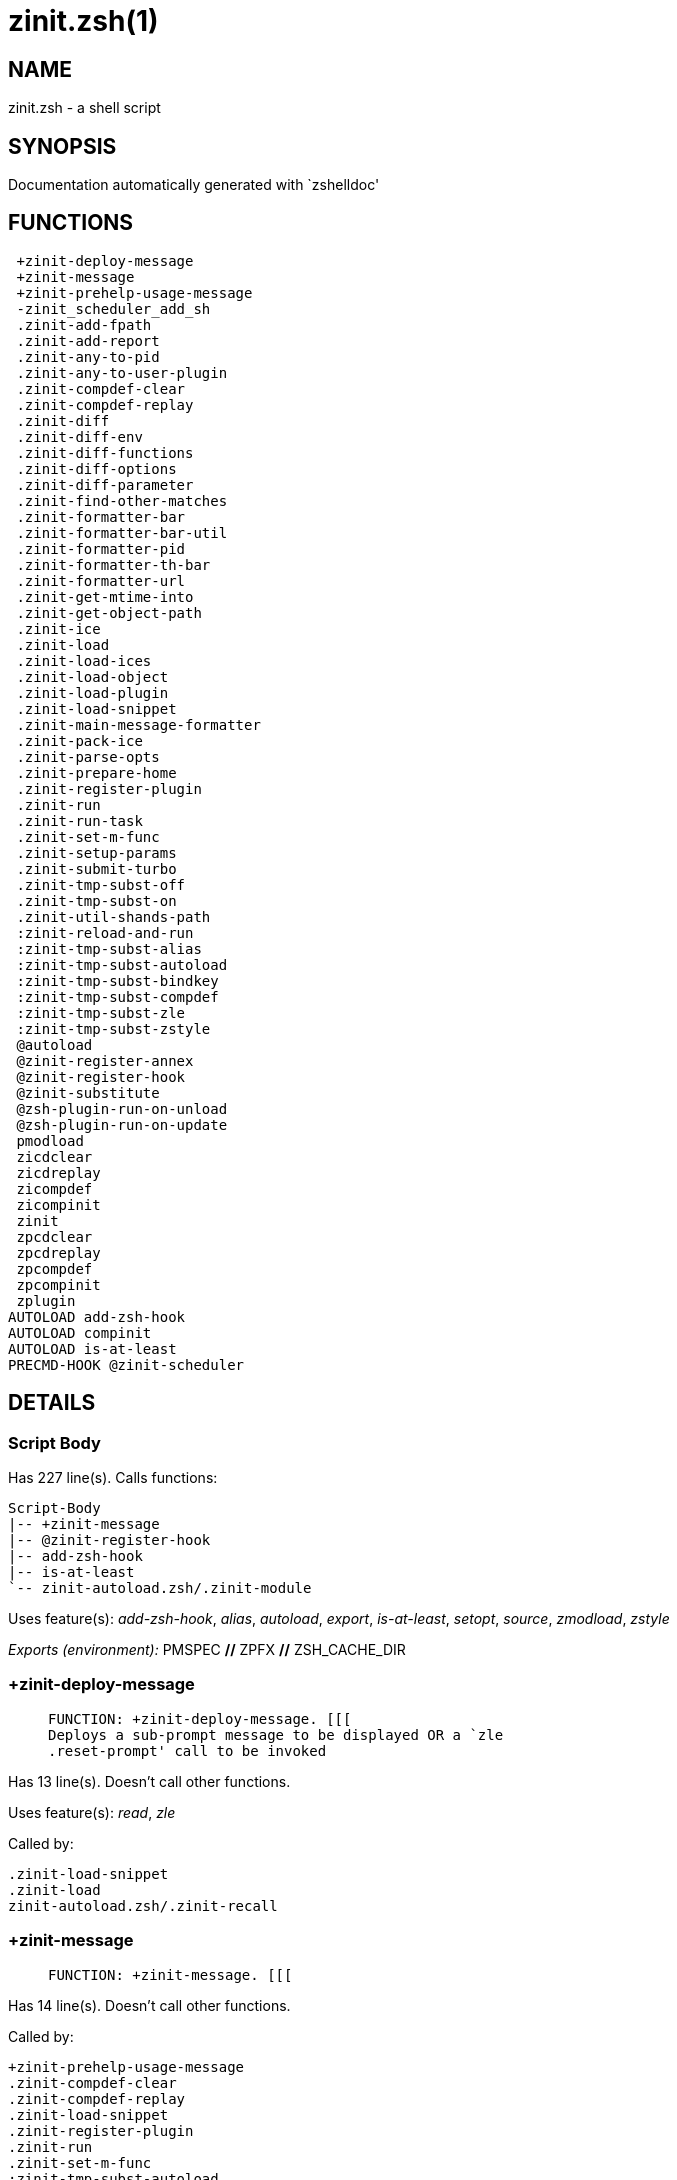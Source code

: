 zinit.zsh(1)
============
:compat-mode!:

NAME
----
zinit.zsh - a shell script

SYNOPSIS
--------
Documentation automatically generated with `zshelldoc'

FUNCTIONS
---------

 +zinit-deploy-message
 +zinit-message
 +zinit-prehelp-usage-message
 -zinit_scheduler_add_sh
 .zinit-add-fpath
 .zinit-add-report
 .zinit-any-to-pid
 .zinit-any-to-user-plugin
 .zinit-compdef-clear
 .zinit-compdef-replay
 .zinit-diff
 .zinit-diff-env
 .zinit-diff-functions
 .zinit-diff-options
 .zinit-diff-parameter
 .zinit-find-other-matches
 .zinit-formatter-bar
 .zinit-formatter-bar-util
 .zinit-formatter-pid
 .zinit-formatter-th-bar
 .zinit-formatter-url
 .zinit-get-mtime-into
 .zinit-get-object-path
 .zinit-ice
 .zinit-load
 .zinit-load-ices
 .zinit-load-object
 .zinit-load-plugin
 .zinit-load-snippet
 .zinit-main-message-formatter
 .zinit-pack-ice
 .zinit-parse-opts
 .zinit-prepare-home
 .zinit-register-plugin
 .zinit-run
 .zinit-run-task
 .zinit-set-m-func
 .zinit-setup-params
 .zinit-submit-turbo
 .zinit-tmp-subst-off
 .zinit-tmp-subst-on
 .zinit-util-shands-path
 :zinit-reload-and-run
 :zinit-tmp-subst-alias
 :zinit-tmp-subst-autoload
 :zinit-tmp-subst-bindkey
 :zinit-tmp-subst-compdef
 :zinit-tmp-subst-zle
 :zinit-tmp-subst-zstyle
 @autoload
 @zinit-register-annex
 @zinit-register-hook
 @zinit-substitute
 @zsh-plugin-run-on-unload
 @zsh-plugin-run-on-update
 pmodload
 zicdclear
 zicdreplay
 zicompdef
 zicompinit
 zinit
 zpcdclear
 zpcdreplay
 zpcompdef
 zpcompinit
 zplugin
AUTOLOAD add-zsh-hook
AUTOLOAD compinit
AUTOLOAD is-at-least
PRECMD-HOOK @zinit-scheduler

DETAILS
-------

Script Body
~~~~~~~~~~~

Has 227 line(s). Calls functions:

 Script-Body
 |-- +zinit-message
 |-- @zinit-register-hook
 |-- add-zsh-hook
 |-- is-at-least
 `-- zinit-autoload.zsh/.zinit-module

Uses feature(s): _add-zsh-hook_, _alias_, _autoload_, _export_, _is-at-least_, _setopt_, _source_, _zmodload_, _zstyle_

_Exports (environment):_ PMSPEC [big]*//* ZPFX [big]*//* ZSH_CACHE_DIR

+zinit-deploy-message
~~~~~~~~~~~~~~~~~~~~~

____
 
 FUNCTION: +zinit-deploy-message. [[[
 Deploys a sub-prompt message to be displayed OR a `zle
 .reset-prompt' call to be invoked
____

Has 13 line(s). Doesn't call other functions.

Uses feature(s): _read_, _zle_

Called by:

 .zinit-load-snippet
 .zinit-load
 zinit-autoload.zsh/.zinit-recall

+zinit-message
~~~~~~~~~~~~~~

____
 
 FUNCTION: +zinit-message. [[[
____

Has 14 line(s). Doesn't call other functions.

Called by:

 +zinit-prehelp-usage-message
 .zinit-compdef-clear
 .zinit-compdef-replay
 .zinit-load-snippet
 .zinit-register-plugin
 .zinit-run
 .zinit-set-m-func
 :zinit-tmp-subst-autoload
 Script-Body
 zinit
 zinit-autoload.zsh/.zinit-build-module
 zinit-autoload.zsh/.zinit-cd
 zinit-autoload.zsh/.zinit-self-update
 zinit-autoload.zsh/.zinit-show-zstatus
 zinit-autoload.zsh/.zinit-uninstall-completions
 zinit-autoload.zsh/.zinit-update-all-parallel
 zinit-autoload.zsh/.zinit-update-or-status-all
 zinit-autoload.zsh/.zinit-update-or-status
 zinit-autoload.zsh/.zinit-wait-for-update-jobs
 zinit-install.zsh/.zinit-compile-plugin
 zinit-install.zsh/.zinit-compinit
 zinit-install.zsh/.zinit-download-file-stdout
 zinit-install.zsh/.zinit-download-snippet
 zinit-install.zsh/.zinit-extract
 zinit-install.zsh/.zinit-get-cygwin-package
 zinit-install.zsh/.zinit-get-latest-gh-r-url-part
 zinit-install.zsh/.zinit-get-package
 zinit-install.zsh/.zinit-install-completions
 zinit-install.zsh/.zinit-jq-check
 zinit-install.zsh/.zinit-setup-plugin-dir
 zinit-install.zsh/.zinit-update-snippet
 zinit-install.zsh/ziextract
 zinit-install.zsh/∞zinit-mv-hook
 zinit-install.zsh/∞zinit-ps-on-update-hook
 zinit-install.zsh/∞zinit-reset-hook
 zinit-side.zsh/.zinit-countdown
 zinit-side.zsh/.zinit-exists-physically-message

+zinit-prehelp-usage-message
~~~~~~~~~~~~~~~~~~~~~~~~~~~~

____
 
 FUNCTION: +zinit-prehelp-usage-message. [[[
____

Has 38 line(s). Calls functions:

 +zinit-prehelp-usage-message
 `-- +zinit-message

Called by:

 zinit
 zinit-autoload.zsh/.zinit-delete

-zinit_scheduler_add_sh
~~~~~~~~~~~~~~~~~~~~~~~

____
 
 FUNCTION: -zinit_scheduler_add_sh. [[[
 Copies task into ZINIT_RUN array, called when a task timeouts.
 A small function ran from pattern in /-substitution as a math
 function.
____

Has 7 line(s). Doesn't call other functions.

Not called by script or any function (may be e.g. a hook, a Zle widget, etc.).

.zinit-add-fpath
~~~~~~~~~~~~~~~~

____
 
 FUNCTION: .zinit-add-fpath. [[[
____

Has 10 line(s). Calls functions:

 .zinit-add-fpath

Called by:

 zinit

.zinit-add-report
~~~~~~~~~~~~~~~~~

____
 
 FUNCTION: .zinit-add-report. [[[
 Adds a report line for given plugin.
 
 $1 - uspl2, i.e. user/plugin
 $2, ... - the text
____

Has 3 line(s). Doesn't call other functions.

Called by:

 .zinit-load-plugin
 .zinit-load-snippet
 :zinit-tmp-subst-alias
 :zinit-tmp-subst-autoload
 :zinit-tmp-subst-bindkey
 :zinit-tmp-subst-compdef
 :zinit-tmp-subst-zle
 :zinit-tmp-subst-zstyle

.zinit-any-to-pid
~~~~~~~~~~~~~~~~~

____
 
 FUNCTION: .zinit-any-to-pid. [[[
____

Has 22 line(s). Calls functions:

 .zinit-any-to-pid

Uses feature(s): _setopt_

Called by:

 zinit-side.zsh/.zinit-any-colorify-as-uspl2
 zinit-side.zsh/.zinit-exists-physically-message
 zinit-side.zsh/.zinit-first

.zinit-any-to-user-plugin
~~~~~~~~~~~~~~~~~~~~~~~~~

____
 
 FUNCTION: .zinit-any-to-user-plugin. [[[
 Allows elastic plugin-spec across the code.
 
 $1 - plugin spec (4 formats: user---plugin, user/plugin, user, plugin)
 $2 - plugin (only when $1 - i.e. user - given)
 
 Returns user and plugin in $reply.
 
____

Has 29 line(s). Doesn't call other functions.

Uses feature(s): _setopt_

Called by:

 .zinit-add-fpath
 .zinit-get-object-path
 .zinit-load
 .zinit-run
 :zinit-tmp-subst-autoload
 zinit-autoload.zsh/.zinit-any-to-uspl2
 zinit-autoload.zsh/.zinit-changes
 zinit-autoload.zsh/.zinit-compile-uncompile-all
 zinit-autoload.zsh/.zinit-compiled
 zinit-autoload.zsh/.zinit-create
 zinit-autoload.zsh/.zinit-delete
 zinit-autoload.zsh/.zinit-find-completions-of-plugin
 zinit-autoload.zsh/.zinit-glance
 zinit-autoload.zsh/.zinit-show-report
 zinit-autoload.zsh/.zinit-stress
 zinit-autoload.zsh/.zinit-uncompile-plugin
 zinit-autoload.zsh/.zinit-unload
 zinit-autoload.zsh/.zinit-unregister-plugin
 zinit-autoload.zsh/.zinit-update-all-parallel
 zinit-autoload.zsh/.zinit-update-or-status-all
 zinit-autoload.zsh/.zinit-update-or-status
 zinit-install.zsh/.zinit-install-completions
 zinit-side.zsh/.zinit-any-colorify-as-uspl2
 zinit-side.zsh/.zinit-compute-ice
 zinit-side.zsh/.zinit-exists-physically-message
 zinit-side.zsh/.zinit-exists-physically
 zinit-side.zsh/.zinit-first

_Environment variables used:_ ZPFX

.zinit-compdef-clear
~~~~~~~~~~~~~~~~~~~~

____
 
 FUNCTION: .zinit-compdef-clear. [[[
 Implements user-exposed functionality to clear gathered compdefs.
____

Has 3 line(s). Calls functions:

 .zinit-compdef-clear
 `-- +zinit-message

Called by:

 zicdclear
 zinit
 zpcdclear

.zinit-compdef-replay
~~~~~~~~~~~~~~~~~~~~~

____
 
 FUNCTION: .zinit-compdef-replay. [[[
 Runs gathered compdef calls. This allows to run `compinit'
 after loading plugins.
____

Has 17 line(s). Calls functions:

 .zinit-compdef-replay
 `-- +zinit-message

Uses feature(s): _compdef_

Called by:

 zicdreplay
 zinit
 zpcdreplay

.zinit-diff
~~~~~~~~~~~

____
 
 FUNCTION: .zinit-diff. [[[
 Performs diff actions of all types
____

Has 4 line(s). Calls functions:

 .zinit-diff

Called by:

 .zinit-load-plugin

.zinit-diff-env
~~~~~~~~~~~~~~~

____
 
 FUNCTION: .zinit-diff-env. [[[
 Implements detection of change in PATH and FPATH.
 
 $1 - user/plugin (i.e. uspl2 format)
 $2 - command, can be "begin" or "end"
____

Has 18 line(s). Doesn't call other functions.

Called by:

 .zinit-diff
 .zinit-load-plugin

.zinit-diff-functions
~~~~~~~~~~~~~~~~~~~~~

____
 
 FUNCTION: .zinit-diff-functions. [[[
 Implements detection of newly created functions. Performs
 data gathering, computation is done in *-compute().
 
 $1 - user/plugin (i.e. uspl2 format)
 $2 - command, can be "begin" or "end"
____

Has 8 line(s). Doesn't call other functions.

Called by:

 .zinit-diff

.zinit-diff-options
~~~~~~~~~~~~~~~~~~~

____
 
 FUNCTION: .zinit-diff-options. [[[
 Implements detection of change in option state. Performs
 data gathering, computation is done in *-compute().
 
 $1 - user/plugin (i.e. uspl2 format)
 $2 - command, can be "begin" or "end"
____

Has 7 line(s). Doesn't call other functions.

Called by:

 .zinit-diff

.zinit-diff-parameter
~~~~~~~~~~~~~~~~~~~~~

____
 
 FUNCTION: .zinit-diff-parameter. [[[
 Implements detection of change in any parameter's existence and type.
 Performs data gathering, computation is done in *-compute().
 
 $1 - user/plugin (i.e. uspl2 format)
 $2 - command, can be "begin" or "end"
____

Has 9 line(s). Doesn't call other functions.

Called by:

 .zinit-diff

.zinit-find-other-matches
~~~~~~~~~~~~~~~~~~~~~~~~~

____
 
 FUNCTION: .zinit-find-other-matches. [[[
 Plugin's main source file is in general `name.plugin.zsh'. However,
 there can be different conventions, if that file is not found, then
 this functions examines other conventions in the most sane order.
____

Has 17 line(s). Doesn't call other functions.

Called by:

 .zinit-load-plugin
 .zinit-load-snippet
 zinit-side.zsh/.zinit-first

.zinit-formatter-bar
~~~~~~~~~~~~~~~~~~~~

____
 
 FUNCTION: .zinit-formatter-bar. [[[
____

Has 1 line(s). Calls functions:

 .zinit-formatter-bar

Not called by script or any function (may be e.g. a hook, a Zle widget, etc.).

.zinit-formatter-bar-util
~~~~~~~~~~~~~~~~~~~~~~~~~

____
 
 FUNCTION: .zinit-formatter-bar-util. [[[
____

Has 7 line(s). Doesn't call other functions.

Called by:

 .zinit-formatter-bar
 .zinit-formatter-th-bar

.zinit-formatter-pid
~~~~~~~~~~~~~~~~~~~~

____
 
 FUNCTION: .zinit-formatter-pid. [[[
____

Has 11 line(s). Calls functions:

 .zinit-formatter-pid
 `-- zinit-side.zsh/.zinit-any-colorify-as-uspl2

Uses feature(s): _source_

Not called by script or any function (may be e.g. a hook, a Zle widget, etc.).

.zinit-formatter-th-bar
~~~~~~~~~~~~~~~~~~~~~~~

____
 
 FUNCTION: .zinit-formatter-th-bar. [[[
____

Has 1 line(s). Calls functions:

 .zinit-formatter-th-bar

Not called by script or any function (may be e.g. a hook, a Zle widget, etc.).

.zinit-formatter-url
~~~~~~~~~~~~~~~~~~~~

____
 
 FUNCTION: .zinit-formatter-url. [[[
____

Has 19 line(s). Doesn't call other functions.

Not called by script or any function (may be e.g. a hook, a Zle widget, etc.).

.zinit-get-mtime-into
~~~~~~~~~~~~~~~~~~~~~

____
 
 FUNCTION: .zinit-get-mtime-into. [[[
____

Has 7 line(s). Doesn't call other functions.

Called by:

 Script-Body
 zinit-autoload.zsh/.zinit-self-update
 zinit-autoload.zsh/.zinit-update-or-status-all

.zinit-get-object-path
~~~~~~~~~~~~~~~~~~~~~~

____
 
 FUNCTION: .zinit-get-object-path. [[[
____

Has 28 line(s). Calls functions:

 .zinit-get-object-path

Called by:

 .zinit-load-ices
 .zinit-load-snippet
 .zinit-run
 zinit
 zinit-autoload.zsh/.zinit-get-path
 zinit-install.zsh/.zinit-setup-plugin-dir
 zinit-install.zsh/.zinit-update-snippet
 zinit-side.zsh/.zinit-first
 zinit-side.zsh/.zinit-two-paths

.zinit-ice
~~~~~~~~~~

____
 
 FUNCTION: .zinit-ice. [[[
 Parses ICE specification, puts the result into ICE global hash.
 The ice-spec is valid for next command only (i.e. it "melts"), but
 it can then stick to plugin and activate e.g. at update.
____

Has 13 line(s). Doesn't call other functions.

Uses feature(s): _setopt_

Called by:

 zinit

_Environment variables used:_ ZPFX

.zinit-load
~~~~~~~~~~~

____
 
 FUNCTION: .zinit-load. [[[
 Implements the exposed-to-user action of loading a plugin.
 
 $1 - plugin spec (4 formats: user---plugin, user/plugin, user, plugin)
 $2 - plugin name, if the third format is used
____

Has 94 line(s). Calls functions:

 .zinit-load
 |-- +zinit-deploy-message
 |-- zinit-install.zsh/.zinit-get-package
 `-- zinit-install.zsh/.zinit-setup-plugin-dir

Uses feature(s): _eval_, _setopt_, _source_, _zle_

Called by:

 .zinit-load-object
 .zinit-run-task

.zinit-load-ices
~~~~~~~~~~~~~~~~

____
 
 FUNCTION: .zinit-load-ices. [[[
____

Has 22 line(s). Calls functions:

 .zinit-load-ices

Called by:

 zinit

_Environment variables used:_ ZPFX

.zinit-load-object
~~~~~~~~~~~~~~~~~~

____
 
 FUNCTION: .zinit-load-object. [[[
____

Has 12 line(s). Calls functions:

 .zinit-load-object

Called by:

 zinit

.zinit-load-plugin
~~~~~~~~~~~~~~~~~~

____
 
 FUNCTION: .zinit-load-plugin. [[[
 Lower-level function for loading a plugin.
 
 $1 - user
 $2 - plugin
 $3 - mode (light or load)
____

Has 127 line(s). Calls functions:

 .zinit-load-plugin
 `-- :zinit-tmp-subst-autoload
     |-- +zinit-message
     `-- is-at-least

Uses feature(s): _eval_, _setopt_, _source_, _unfunction_, _zle_

Called by:

 .zinit-load

.zinit-load-snippet
~~~~~~~~~~~~~~~~~~~

____
 
 FUNCTION: .zinit-load-snippet. [[[
 Implements the exposed-to-user action of loading a snippet.
 
 $1 - url (can be local, absolute path).
____

Has 203 line(s). Calls functions:

 .zinit-load-snippet
 |-- +zinit-deploy-message
 |-- +zinit-message
 `-- zinit-install.zsh/.zinit-download-snippet

Uses feature(s): _autoload_, _eval_, _setopt_, _source_, _unfunction_, _zparseopts_, _zstyle_

Called by:

 .zinit-load-object
 .zinit-load
 .zinit-run-task
 pmodload

.zinit-main-message-formatter
~~~~~~~~~~~~~~~~~~~~~~~~~~~~~

____
 
 FUNCTION: +zinit-message-formatter [[[
____

Has 18 line(s). Doesn't call other functions.

Not called by script or any function (may be e.g. a hook, a Zle widget, etc.).

.zinit-pack-ice
~~~~~~~~~~~~~~~

____
 
 FUNCTION: .zinit-pack-ice. [[[
 Remembers all ice-mods, assigns them to concrete plugin. Ice spec
 is in general forgotten for second-next command (that's why it's
 called "ice" - it melts), however they glue to the object (plugin
 or snippet) mentioned in the next command – for later use with e.g.
 `zinit update ...'.
____

Has 3 line(s). Doesn't call other functions.

Called by:

 .zinit-load-snippet
 .zinit-load
 @zsh-plugin-run-on-unload
 @zsh-plugin-run-on-update
 zinit-install.zsh/.zinit-update-snippet
 zinit-side.zsh/.zinit-compute-ice

.zinit-parse-opts
~~~~~~~~~~~~~~~~~

____
 
 FUNCTION: +zinit-parse-opts. [[[
____

Has 2 line(s). Doesn't call other functions.

Called by:

 zinit
 zinit-autoload.zsh/.zinit-delete

.zinit-prepare-home
~~~~~~~~~~~~~~~~~~~

____
 
 FUNCTION: .zinit-prepare-home. [[[
 Creates all directories needed by Zinit, first checks if they
 already exist.
____

Has 40 line(s). Calls functions:

 .zinit-prepare-home
 |-- zinit-autoload.zsh/.zinit-clear-completions
 `-- zinit-install.zsh/.zinit-compinit

Uses feature(s): _source_

Called by:

 Script-Body

_Environment variables used:_ ZPFX

.zinit-register-plugin
~~~~~~~~~~~~~~~~~~~~~~

____
 
 FUNCTION: .zinit-register-plugin. [[[
 Adds the plugin to ZINIT_REGISTERED_PLUGINS array and to the
 zsh_loaded_plugins array (managed according to the plugin standard:
 https://zdharma-continuum.github.io/Zsh-100-Commits-Club/Zsh-Plugin-Standard.html).
____

Has 23 line(s). Calls functions:

 .zinit-register-plugin
 `-- +zinit-message

Called by:

 .zinit-load

.zinit-run
~~~~~~~~~~

____
 
 FUNCTION: .zinit-run. [[[
 Run code inside plugin's folder
 It uses the `correct' parameter from upper's scope zinit().
____

Has 24 line(s). Calls functions:

 .zinit-run
 `-- +zinit-message

Uses feature(s): _eval_, _setopt_

Called by:

 zinit

.zinit-run-task
~~~~~~~~~~~~~~~

____
 
 FUNCTION: .zinit-run-task. [[[
 A backend, worker function of .zinit-scheduler. It obtains the tasks
 index and a few of its properties (like the type: plugin, snippet,
 service plugin, service snippet) and executes it first checking for
 additional conditions (like non-numeric wait'' ice).
 
 $1 - the pass number, either 1st or 2nd pass
 $2 - the time assigned to the task
 $3 - type: plugin, snippet, service plugin, service snippet
 $4 - task's index in the ZINIT[WAIT_ICE_...] fields
 $5 - mode: load or light
 $6 - the plugin-spec or snippet URL or alias name (from id-as'')
____

Has 46 line(s). Calls functions:

 .zinit-run-task
 `-- zinit-autoload.zsh/.zinit-unload

Uses feature(s): _eval_, _source_, _zle_, _zpty_

Called by:

 @zinit-scheduler

.zinit-set-m-func
~~~~~~~~~~~~~~~~~

____
 
 ]]]
 FUNCTION:.zinit-set-m-func() [[[
 Sets and withdraws the temporary, atclone/atpull time function `m`.
____

Has 17 line(s). Calls functions:

 .zinit-set-m-func
 `-- +zinit-message

Uses feature(s): _setopt_

Called by:

 .zinit-load-snippet
 .zinit-load
 zinit-autoload.zsh/.zinit-update-or-status

.zinit-setup-params
~~~~~~~~~~~~~~~~~~~

____
 
 FUNCTION: .zinit-setup-params. [[[
____

Has 3 line(s). Doesn't call other functions.

Called by:

 .zinit-load-snippet
 .zinit-load

.zinit-submit-turbo
~~~~~~~~~~~~~~~~~~~

____
 
 FUNCTION: .zinit-submit-turbo. [[[
 If `zinit load`, `zinit light` or `zinit snippet`  will be
 preceded with `wait', `load', `unload' or `on-update-of`/`subscribe'
 ice-mods then the plugin or snipped is to be loaded in turbo-mode,
 and this function adds it to internal data structures, so that
 @zinit-scheduler can run (load, unload) this as a task.
____

Has 16 line(s). Doesn't call other functions.

Called by:

 zinit

.zinit-tmp-subst-off
~~~~~~~~~~~~~~~~~~~~

____
 
 FUNCTION: .zinit-tmp-subst-off. [[[
 Turn off temporary substituting of functions completely for a given mode ("load", "light",
 "light-b" (i.e. the `trackbinds' mode) or "compdef").
____

Has 21 line(s). Doesn't call other functions.

Uses feature(s): _setopt_, _unfunction_

Called by:

 .zinit-load-plugin

.zinit-tmp-subst-on
~~~~~~~~~~~~~~~~~~~

____
 
 FUNCTION: .zinit-tmp-subst-on. [[[
 Turn on temporary substituting of functions of builtins and functions according to passed
 mode ("load", "light", "light-b" or "compdef"). The temporary substituting of functions is
 to gather report data, and to hijack `autoload', `bindkey' and
 `compdef' calls.
____

Has 32 line(s). Doesn't call other functions.

Uses feature(s): _source_

Called by:

 .zinit-load-plugin

.zinit-util-shands-path
~~~~~~~~~~~~~~~~~~~~~~~

____
 
 FUNCTION: .zinit-util-shands-path. [[[
 Replaces parts of path with %HOME, etc.
____

Has 9 line(s). Doesn't call other functions.

Uses feature(s): _setopt_

Called by:

 .zinit-any-to-pid

_Environment variables used:_ ZPFX

:zinit-reload-and-run
~~~~~~~~~~~~~~~~~~~~~

____
 
 FUNCTION: :zinit-reload-and-run. [[[
 Marks given function ($3) for autoloading, and executes it triggering the
 load. $1 is the fpath dedicated to the function, $2 are autoload options.
 This function replaces "autoload -X", because using that on older Zsh
 versions causes problems with traps.
 
 So basically one creates function stub that calls :zinit-reload-and-run()
 instead of "autoload -X".
 
 $1 - FPATH dedicated to function
 $2 - autoload options
 $3 - function name (one that needs autoloading)
 
 Author: Bart Schaefer
____

Has 11 line(s). Doesn't call other functions.

Uses feature(s): _autoload_, _unfunction_

Not called by script or any function (may be e.g. a hook, a Zle widget, etc.).

:zinit-tmp-subst-alias
~~~~~~~~~~~~~~~~~~~~~~

____
 
 FUNCTION: :zinit-tmp-subst-alias. [[[
 Function defined to hijack plugin's calls to the `alias' builtin.
 
 The hijacking is to gather report data (which is used in unload).
____

Has 36 line(s). Calls functions:

 :zinit-tmp-subst-alias

Uses feature(s): _alias_, _setopt_, _zparseopts_

Not called by script or any function (may be e.g. a hook, a Zle widget, etc.).

:zinit-tmp-subst-autoload
~~~~~~~~~~~~~~~~~~~~~~~~~

____
 
 FUNCTION: :zinit-tmp-subst-autoload. [[[
 Function defined to hijack plugin's calls to the `autoload' builtin.
 
 The hijacking is not only to gather report data, but also to.
 run custom `autoload' function, that doesn't need FPATH.
____

Has 111 line(s). Calls functions:

 :zinit-tmp-subst-autoload
 |-- +zinit-message
 `-- is-at-least

Uses feature(s): _autoload_, _eval_, _is-at-least_, _setopt_, _zparseopts_

Called by:

 .zinit-load-plugin
 @autoload

:zinit-tmp-subst-bindkey
~~~~~~~~~~~~~~~~~~~~~~~~

____
 
 FUNCTION: :zinit-tmp-subst-bindkey. [[[
 Function defined to hijack plugin's calls to the `bindkey' builtin.
 
 The hijacking is to gather report data (which is used in unload).
____

Has 120 line(s). Calls functions:

 :zinit-tmp-subst-bindkey
 `-- is-at-least

Uses feature(s): _bindkey_, _is-at-least_, _setopt_, _zparseopts_

Not called by script or any function (may be e.g. a hook, a Zle widget, etc.).

:zinit-tmp-subst-compdef
~~~~~~~~~~~~~~~~~~~~~~~~

____
 
 FUNCTION: :zinit-tmp-subst-compdef. [[[
 Function defined to hijack plugin's calls to the `compdef' function.
 The hijacking is not only for reporting, but also to save compdef
 calls so that `compinit' can be called after loading plugins.
____

Has 6 line(s). Calls functions:

 :zinit-tmp-subst-compdef

Uses feature(s): _setopt_

Not called by script or any function (may be e.g. a hook, a Zle widget, etc.).

:zinit-tmp-subst-zle
~~~~~~~~~~~~~~~~~~~~

____
 
 FUNCTION: :zinit-tmp-subst-zle. [[[.
 Function defined to hijack plugin's calls to the `zle' builtin.
 
 The hijacking is to gather report data (which is used in unload).
____

Has 36 line(s). Calls functions:

 :zinit-tmp-subst-zle

Uses feature(s): _setopt_, _zle_

Not called by script or any function (may be e.g. a hook, a Zle widget, etc.).

:zinit-tmp-subst-zstyle
~~~~~~~~~~~~~~~~~~~~~~~

____
 
 FUNCTION: :zinit-tmp-subst-zstyle. [[[
 Function defined to hijack plugin's calls to the `zstyle' builtin.
 
 The hijacking is to gather report data (which is used in unload).
____

Has 23 line(s). Calls functions:

 :zinit-tmp-subst-zstyle

Uses feature(s): _setopt_, _zparseopts_, _zstyle_

Not called by script or any function (may be e.g. a hook, a Zle widget, etc.).

@autoload
~~~~~~~~~

____
 
 ]]]
 FUNCTION: @autoload. [[[
____

Has 3 line(s). Calls functions:

 @autoload
 `-- :zinit-tmp-subst-autoload
     |-- +zinit-message
     `-- is-at-least

Not called by script or any function (may be e.g. a hook, a Zle widget, etc.).

@zinit-register-annex
~~~~~~~~~~~~~~~~~~~~~

____
 
 ]]]
 FUNCTION: @zinit-register-annex. [[[
 Registers the z-annex inside Zinit – i.e. an Zinit extension
____

Has 8 line(s). Doesn't call other functions.

Not called by script or any function (may be e.g. a hook, a Zle widget, etc.).

@zinit-register-hook
~~~~~~~~~~~~~~~~~~~~

____
 
 ]]]
 FUNCTION: @zinit-register-hook. [[[
 Registers the z-annex inside Zinit – i.e. an Zinit extension
____

Has 4 line(s). Doesn't call other functions.

Called by:

 Script-Body

@zinit-scheduler
~~~~~~~~~~~~~~~~

____
 
 FUNCTION: @zinit-scheduler. [[[
 Searches for timeout tasks, executes them. There's an array of tasks
 waiting for execution, this scheduler manages them, detects which ones
 should be run at current moment, decides to remove (or not) them from
 the array after execution.
 
 $1 - if "following", then it is non-first (second and more)
 invocation of the scheduler; this results in chain of `sched'
 invocations that results in repetitive @zinit-scheduler activity.
 
 if "burst", then all tasks are marked timeout and executed one
 by one; this is handy if e.g. a docker image starts up and
 needs to install all turbo-mode plugins without any hesitation
 (delay), i.e. "burst" allows to run package installations from
 script, not from prompt.
 
____

Has 75 line(s). *Is a precmd hook*. Calls functions:

 @zinit-scheduler
 `-- add-zsh-hook

Uses feature(s): _add-zsh-hook_, _sched_, _setopt_, _zle_

Not called by script or any function (may be e.g. a hook, a Zle widget, etc.).

@zinit-substitute
~~~~~~~~~~~~~~~~~

____
 
 ]]]
 FUNCTION: @zinit-substitute. [[[
____

Has 40 line(s). Doesn't call other functions.

Uses feature(s): _setopt_

Called by:

 zinit-autoload.zsh/.zinit-at-eval
 zinit-install.zsh/.zinit-at-eval
 zinit-install.zsh/.zinit-get-package
 zinit-install.zsh/∞zinit-atclone-hook
 zinit-install.zsh/∞zinit-cp-hook
 zinit-install.zsh/∞zinit-extract-hook
 zinit-install.zsh/∞zinit-make-e-hook
 zinit-install.zsh/∞zinit-make-ee-hook
 zinit-install.zsh/∞zinit-make-hook
 zinit-install.zsh/∞zinit-mv-hook

_Environment variables used:_ ZPFX

@zsh-plugin-run-on-unload
~~~~~~~~~~~~~~~~~~~~~~~~~

____
 
 ]]]
 FUNCTION: @zsh-plugin-run-on-update. [[[
 The Plugin Standard required mechanism, see:
 https://zdharma-continuum.github.io/Zsh-100-Commits-Club/Zsh-Plugin-Standard.html
____

Has 2 line(s). Calls functions:

 @zsh-plugin-run-on-unload

Not called by script or any function (may be e.g. a hook, a Zle widget, etc.).

@zsh-plugin-run-on-update
~~~~~~~~~~~~~~~~~~~~~~~~~

____
 
 ]]]
 FUNCTION: @zsh-plugin-run-on-update. [[[
 The Plugin Standard required mechanism
____

Has 2 line(s). Calls functions:

 @zsh-plugin-run-on-update

Not called by script or any function (may be e.g. a hook, a Zle widget, etc.).

pmodload
~~~~~~~~

____
 
 FUNCTION: pmodload. [[[
 Compatibility with Prezto. Calls can be recursive.
____

Has 15 line(s). Calls functions:

 pmodload

Uses feature(s): _zstyle_

Not called by script or any function (may be e.g. a hook, a Zle widget, etc.).

zicdclear
~~~~~~~~~

____
 
 ]]]
 FUNCTION: zicdclear. [[[
 A wrapper for `zinit cdclear -q' which can be called from hook
 ices like the atinit'', atload'', etc. ices.
____

Has 1 line(s). Calls functions:

 zicdclear

Not called by script or any function (may be e.g. a hook, a Zle widget, etc.).

zicdreplay
~~~~~~~~~~

____
 
 FUNCTION: zicdreplay. [[[
 A function that can be invoked from within `atinit', `atload', etc.
 ice-mod.  It works like `zinit cdreplay', which cannot be invoked
 from such hook ices.
____

Has 1 line(s). Calls functions:

 zicdreplay

Not called by script or any function (may be e.g. a hook, a Zle widget, etc.).

zicompdef
~~~~~~~~~

____
 
 ]]]
 FUNCTION: zicompdef. [[[
 Stores compdef for a replay with `zicdreplay' (turbo mode) or
 with `zinit cdreplay' (normal mode). An utility functton of
 an undefined use case.
____

Has 1 line(s). Doesn't call other functions.

Not called by script or any function (may be e.g. a hook, a Zle widget, etc.).

zicompinit
~~~~~~~~~~

____
 
 ]]]
 FUNCTION: zicompinit. [[[
 A function that can be invoked from within `atinit', `atload', etc.
 ice-mod.  It runs `autoload compinit; compinit' and respects
 ZINIT[ZCOMPDUMP_PATH] and ZINIT[COMPINIT_OPTS].
____

Has 1 line(s). Calls functions:

 zicompinit
 `-- compinit

Uses feature(s): _autoload_, _compinit_

Not called by script or any function (may be e.g. a hook, a Zle widget, etc.).

zinit
~~~~~

____
 
 FUNCTION: zinit. [[[
 Main function directly exposed to user, obtains subcommand and its
 arguments, has completion.
____

Has 560 line(s). Calls functions:

 zinit
 |-- +zinit-message
 |-- +zinit-prehelp-usage-message
 |   `-- +zinit-message
 |-- compinit
 |-- zinit-autoload.zsh/.zinit-cdisable
 |-- zinit-autoload.zsh/.zinit-cenable
 |-- zinit-autoload.zsh/.zinit-clear-completions
 |-- zinit-autoload.zsh/.zinit-compile-uncompile-all
 |-- zinit-autoload.zsh/.zinit-compiled
 |-- zinit-autoload.zsh/.zinit-help
 |-- zinit-autoload.zsh/.zinit-list-bindkeys
 |-- zinit-autoload.zsh/.zinit-list-compdef-replay
 |-- zinit-autoload.zsh/.zinit-ls
 |-- zinit-autoload.zsh/.zinit-module
 |-- zinit-autoload.zsh/.zinit-recently
 |-- zinit-autoload.zsh/.zinit-search-completions
 |-- zinit-autoload.zsh/.zinit-self-update
 |-- zinit-autoload.zsh/.zinit-show-all-reports
 |-- zinit-autoload.zsh/.zinit-show-completions
 |-- zinit-autoload.zsh/.zinit-show-debug-report
 |-- zinit-autoload.zsh/.zinit-show-registered-plugins
 |-- zinit-autoload.zsh/.zinit-show-report
 |-- zinit-autoload.zsh/.zinit-show-times
 |-- zinit-autoload.zsh/.zinit-show-zstatus
 |-- zinit-autoload.zsh/.zinit-uncompile-plugin
 |-- zinit-autoload.zsh/.zinit-uninstall-completions
 |-- zinit-autoload.zsh/.zinit-unload
 |-- zinit-autoload.zsh/.zinit-update-or-status
 |-- zinit-autoload.zsh/.zinit-update-or-status-all
 |-- zinit-install.zsh/.zinit-compile-plugin
 |-- zinit-install.zsh/.zinit-compinit
 |-- zinit-install.zsh/.zinit-forget-completion
 `-- zinit-install.zsh/.zinit-install-completions

Uses feature(s): _autoload_, _compinit_, _eval_, _setopt_, _source_

Called by:

 zplugin

zpcdclear
~~~~~~~~~

Has 1 line(s). Calls functions:

 zpcdclear

Not called by script or any function (may be e.g. a hook, a Zle widget, etc.).

zpcdreplay
~~~~~~~~~~

Has 1 line(s). Calls functions:

 zpcdreplay

Not called by script or any function (may be e.g. a hook, a Zle widget, etc.).

zpcompdef
~~~~~~~~~

Has 1 line(s). Doesn't call other functions.

Not called by script or any function (may be e.g. a hook, a Zle widget, etc.).

zpcompinit
~~~~~~~~~~

Has 1 line(s). Calls functions:

 zpcompinit
 `-- compinit

Uses feature(s): _autoload_, _compinit_

Not called by script or any function (may be e.g. a hook, a Zle widget, etc.).

zplugin
~~~~~~~

____
 
 Compatibility functions. [[[
____

Has 1 line(s). Calls functions:

 zplugin
 `-- zinit
     |-- +zinit-message
     |-- +zinit-prehelp-usage-message
     |   `-- +zinit-message
     |-- compinit
     |-- zinit-autoload.zsh/.zinit-cdisable
     |-- zinit-autoload.zsh/.zinit-cenable
     |-- zinit-autoload.zsh/.zinit-clear-completions
     |-- zinit-autoload.zsh/.zinit-compile-uncompile-all
     |-- zinit-autoload.zsh/.zinit-compiled
     |-- zinit-autoload.zsh/.zinit-help
     |-- zinit-autoload.zsh/.zinit-list-bindkeys
     |-- zinit-autoload.zsh/.zinit-list-compdef-replay
     |-- zinit-autoload.zsh/.zinit-ls
     |-- zinit-autoload.zsh/.zinit-module
     |-- zinit-autoload.zsh/.zinit-recently
     |-- zinit-autoload.zsh/.zinit-search-completions
     |-- zinit-autoload.zsh/.zinit-self-update
     |-- zinit-autoload.zsh/.zinit-show-all-reports
     |-- zinit-autoload.zsh/.zinit-show-completions
     |-- zinit-autoload.zsh/.zinit-show-debug-report
     |-- zinit-autoload.zsh/.zinit-show-registered-plugins
     |-- zinit-autoload.zsh/.zinit-show-report
     |-- zinit-autoload.zsh/.zinit-show-times
     |-- zinit-autoload.zsh/.zinit-show-zstatus
     |-- zinit-autoload.zsh/.zinit-uncompile-plugin
     |-- zinit-autoload.zsh/.zinit-uninstall-completions
     |-- zinit-autoload.zsh/.zinit-unload
     |-- zinit-autoload.zsh/.zinit-update-or-status
     |-- zinit-autoload.zsh/.zinit-update-or-status-all
     |-- zinit-install.zsh/.zinit-compile-plugin
     |-- zinit-install.zsh/.zinit-compinit
     |-- zinit-install.zsh/.zinit-forget-completion
     `-- zinit-install.zsh/.zinit-install-completions

Not called by script or any function (may be e.g. a hook, a Zle widget, etc.).

add-zsh-hook
~~~~~~~~~~~~

____
 
 Add to HOOK the given FUNCTION.
 HOOK is one of chpwd, precmd, preexec, periodic, zshaddhistory,
 zshexit, zsh_directory_name (the _functions subscript is not required).
 
 With -d, remove the function from the hook instead; delete the hook
 variable if it is empty.
 
 -D behaves like -d, but pattern characters are active in the
 function name, so any matching function will be deleted from the hook.
 
____

Has 93 line(s). Doesn't call other functions.

Uses feature(s): _autoload_, _getopts_

Called by:

 @zinit-scheduler
 Script-Body

compinit
~~~~~~~~

____
 
 Initialisation for new style completion. This mainly contains some helper
 functions and setup. Everything else is split into different files that
 will automatically be made autoloaded (see the end of this file).  The
 names of the files that will be considered for autoloading are those that
 begin with an underscores (like `_condition).
 
 The first line of each of these files is read and must indicate what
 should be done with its contents:
 
 `#compdef <names ...>'
____

Has 549 line(s). Doesn't call other functions.

Uses feature(s): _autoload_, _bindkey_, _compdef_, _compdump_, _eval_, _read_, _setopt_, _unfunction_, _zle_, _zstyle_

Called by:

 zicompinit
 zinit
 zpcompinit

is-at-least
~~~~~~~~~~~

____
 
 
 Test whether $ZSH_VERSION (or some value of your choice, if a second argument
 is provided) is greater than or equal to x.y.z-r (in argument one). In fact,
 it'll accept any dot/dash-separated string of numbers as its second argument
 and compare it to the dot/dash-separated first argument. Leading non-number
 parts of a segment (such as the "zefram" in 3.1.2-zefram4) are not considered
 when the comparison is done; only the numbers matter. Any left-out segments
 in the first argument that are present in the version string compared are
 considered as zeroes, eg 3 == 3.0 == 3.0.0 == 3.0.0.0 and so on.
 
____

Has 56 line(s). Doesn't call other functions.

Called by:

 :zinit-tmp-subst-autoload
 :zinit-tmp-subst-bindkey
 Script-Body
 zinit-install.zsh/.zinit-download-snippet

